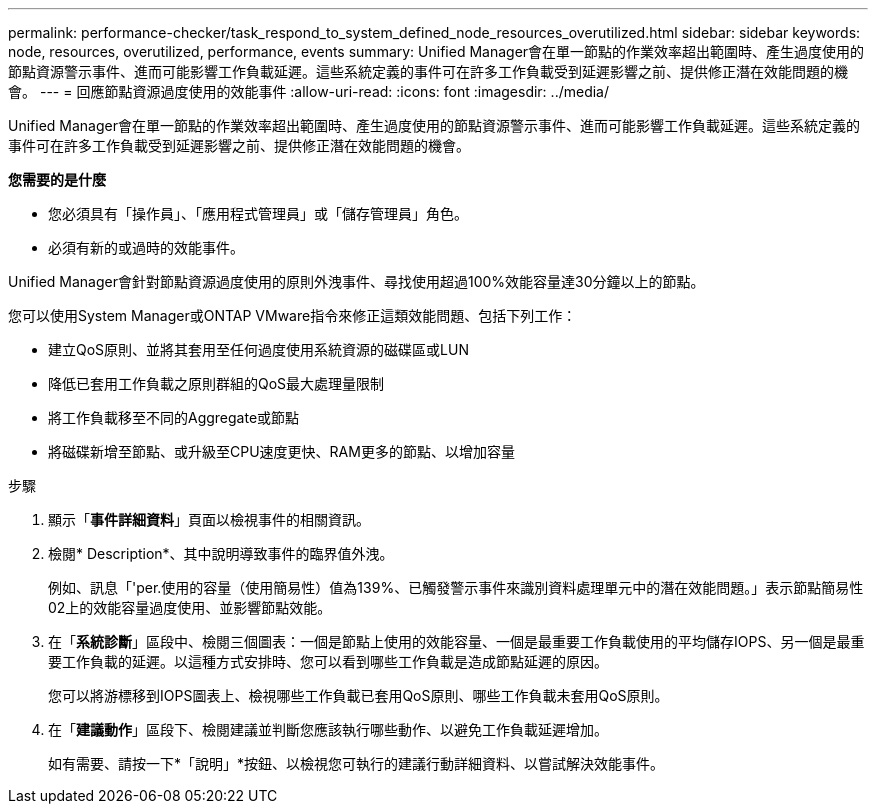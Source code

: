 ---
permalink: performance-checker/task_respond_to_system_defined_node_resources_overutilized.html 
sidebar: sidebar 
keywords: node, resources, overutilized, performance, events 
summary: Unified Manager會在單一節點的作業效率超出範圍時、產生過度使用的節點資源警示事件、進而可能影響工作負載延遲。這些系統定義的事件可在許多工作負載受到延遲影響之前、提供修正潛在效能問題的機會。 
---
= 回應節點資源過度使用的效能事件
:allow-uri-read: 
:icons: font
:imagesdir: ../media/


[role="lead"]
Unified Manager會在單一節點的作業效率超出範圍時、產生過度使用的節點資源警示事件、進而可能影響工作負載延遲。這些系統定義的事件可在許多工作負載受到延遲影響之前、提供修正潛在效能問題的機會。

*您需要的是什麼*

* 您必須具有「操作員」、「應用程式管理員」或「儲存管理員」角色。
* 必須有新的或過時的效能事件。


Unified Manager會針對節點資源過度使用的原則外洩事件、尋找使用超過100%效能容量達30分鐘以上的節點。

您可以使用System Manager或ONTAP VMware指令來修正這類效能問題、包括下列工作：

* 建立QoS原則、並將其套用至任何過度使用系統資源的磁碟區或LUN
* 降低已套用工作負載之原則群組的QoS最大處理量限制
* 將工作負載移至不同的Aggregate或節點
* 將磁碟新增至節點、或升級至CPU速度更快、RAM更多的節點、以增加容量


.步驟
. 顯示「*事件詳細資料*」頁面以檢視事件的相關資訊。
. 檢閱* Description*、其中說明導致事件的臨界值外洩。
+
例如、訊息「'per.使用的容量（使用簡易性）值為139%、已觸發警示事件來識別資料處理單元中的潛在效能問題。」表示節點簡易性02上的效能容量過度使用、並影響節點效能。

. 在「*系統診斷*」區段中、檢閱三個圖表：一個是節點上使用的效能容量、一個是最重要工作負載使用的平均儲存IOPS、另一個是最重要工作負載的延遲。以這種方式安排時、您可以看到哪些工作負載是造成節點延遲的原因。
+
您可以將游標移到IOPS圖表上、檢視哪些工作負載已套用QoS原則、哪些工作負載未套用QoS原則。

. 在「*建議動作*」區段下、檢閱建議並判斷您應該執行哪些動作、以避免工作負載延遲增加。
+
如有需要、請按一下*「說明」*按鈕、以檢視您可執行的建議行動詳細資料、以嘗試解決效能事件。


